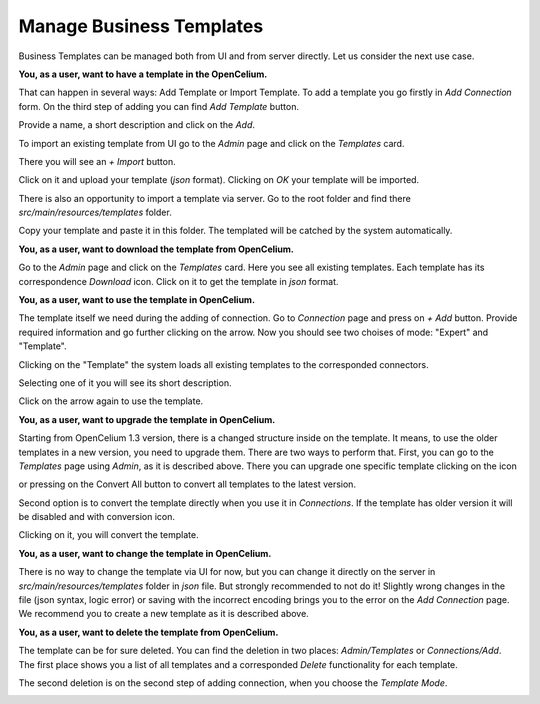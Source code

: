 ##################
Manage Business Templates
##################

Business Templates can be managed both from UI and from server directly. Let us consider the next use case.

**You, as a user, want to have a template in the OpenCelium.**

That can happen in several ways: Add Template or Import Template. To add a template you go firstly in *Add Connection* form. On the third step of adding you can find *Add Template* button.

|image0|

Provide a name, a short description and click on the *Add*.

|image1|


To import an existing template from UI go to the *Admin* page and click on the *Templates* card.

|image2|

There you will see an *+ Import* button.

|image3|

Click on it and upload your template (*json* format). Clicking on *OK* your template will be imported.

|image4|

There is also an opportunity to import a template via server. Go to the root folder and find there *src/main/resources/templates* folder.

|image5|

Copy your template and paste it in this folder. The templated will be catched by the system automatically.

**You, as a user, want to download the template from OpenCelium.**

Go to the *Admin* page and click on the *Templates* card. Here you see all existing templates. Each template has its correspondence *Download* icon. Click on it to get the template in *json* format.

|image6|

**You, as a user, want to use the template in OpenCelium.**

The template itself we need during the adding of connection. Go to *Connection* page and press on *+ Add* button. Provide required information and go further clicking on the arrow. Now you should see two choises of mode: "Expert" and "Template".

|image7|

Clicking on the "Template" the system loads all existing templates to the corresponded connectors.

|image8|

Selecting one of it you will see its short description.

|image9|

Click on the arrow again to use the template.

**You, as a user, want to upgrade the template in OpenCelium.**

Starting from OpenCelium 1.3 version, there is a changed structure inside on the template. It means, to use the older templates in a new version, you need to upgrade them. There are two ways to perform that.
First, you can go to the *Templates* page using *Admin*, as it is described above. There you can upgrade one specific template clicking on the icon

|image12|

or pressing on the Convert All button to convert all
templates to the latest version.

|image13|

Second option is to convert the template directly when you use it in *Connections*. If the template has older version it will be disabled and with conversion icon.

|image14|

Clicking on it, you will convert the template.

**You, as a user, want to change the template in OpenCelium.**

There is no way to change the template via UI for now, but you can change it directly on the server in *src/main/resources/templates* folder in *json* file. But strongly recommended to not do it! Slightly wrong changes in the file (json syntax, logic error) or saving with the incorrect encoding brings you to the error on the *Add Connection* page. We recommend you to create a new template as it is described above.

**You, as a user, want to delete the template from OpenCelium.**

The template can be for sure deleted. You can find the deletion in two places: *Admin/Templates* or *Connections/Add*. The first place shows you a list of all templates and a corresponded *Delete* functionality for each template.

|image10|

The second deletion is on the second step of adding connection, when you choose the *Template Mode*.

|image11|

.. |image0| image:: ../img/usecases/manage_templates/add_0.png
   :align: middle
.. |image1| image:: ../img/usecases/manage_templates/add_1.png
   :align: middle
.. |image2| image:: ../img/usecases/manage_templates/add_2.png
   :align: middle
.. |image3| image:: ../img/usecases/manage_templates/add_3.png
   :align: middle
.. |image4| image:: ../img/usecases/manage_templates/add_4.png
   :align: middle
.. |image5| image:: ../img/usecases/manage_templates/backend_0.png
   :align: middle
.. |image6| image:: ../img/usecases/manage_templates/download_0.png
   :align: middle
.. |image7| image:: ../img/usecases/manage_templates/use_0.png
   :align: middle
.. |image8| image:: ../img/usecases/manage_templates/use_1.png
   :align: middle
.. |image9| image:: ../img/usecases/manage_templates/use_2.png
   :align: middle
.. |image10| image:: ../img/usecases/manage_templates/delete_0.png
   :align: middle
.. |image11| image:: ../img/usecases/manage_templates/delete_1.png
   :align: middle
.. |image12| image:: ../img/usecases/manage_templates/list_upgrade_icon.png
   :align: middle
.. |image13| image:: ../img/usecases/manage_templates/list_convert_all_button.png
   :align: middle
.. |image14| image:: ../img/usecases/manage_templates/connection_convert_template.png
   :align: middle
